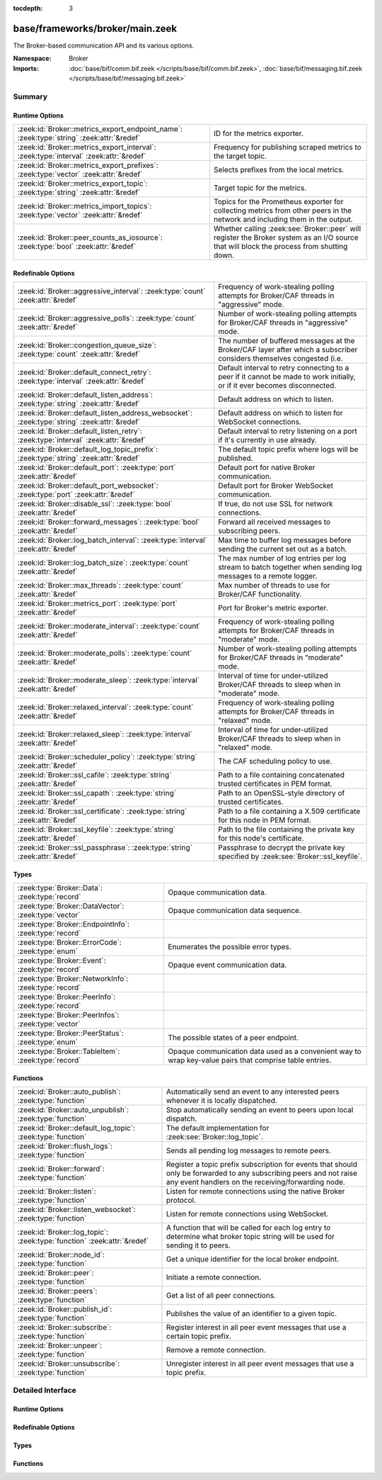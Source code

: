 :tocdepth: 3

base/frameworks/broker/main.zeek
================================
.. zeek:namespace:: Broker

The Broker-based communication API and its various options.

:Namespace: Broker
:Imports: :doc:`base/bif/comm.bif.zeek </scripts/base/bif/comm.bif.zeek>`, :doc:`base/bif/messaging.bif.zeek </scripts/base/bif/messaging.bif.zeek>`

Summary
~~~~~~~
Runtime Options
###############
======================================================================================== ====================================================================
:zeek:id:`Broker::metrics_export_endpoint_name`: :zeek:type:`string` :zeek:attr:`&redef` ID for the metrics exporter.
:zeek:id:`Broker::metrics_export_interval`: :zeek:type:`interval` :zeek:attr:`&redef`    Frequency for publishing scraped metrics to the target topic.
:zeek:id:`Broker::metrics_export_prefixes`: :zeek:type:`vector` :zeek:attr:`&redef`      Selects prefixes from the local metrics.
:zeek:id:`Broker::metrics_export_topic`: :zeek:type:`string` :zeek:attr:`&redef`         Target topic for the metrics.
:zeek:id:`Broker::metrics_import_topics`: :zeek:type:`vector` :zeek:attr:`&redef`        Topics for the Prometheus exporter for collecting metrics from other
                                                                                         peers in the network and including them in the output.
:zeek:id:`Broker::peer_counts_as_iosource`: :zeek:type:`bool` :zeek:attr:`&redef`        Whether calling :zeek:see:`Broker::peer` will register the Broker
                                                                                         system as an I/O source that will block the process from shutting
                                                                                         down.
======================================================================================== ====================================================================

Redefinable Options
###################
============================================================================================ =======================================================================
:zeek:id:`Broker::aggressive_interval`: :zeek:type:`count` :zeek:attr:`&redef`               Frequency of work-stealing polling attempts for Broker/CAF threads
                                                                                             in "aggressive" mode.
:zeek:id:`Broker::aggressive_polls`: :zeek:type:`count` :zeek:attr:`&redef`                  Number of work-stealing polling attempts for Broker/CAF threads
                                                                                             in "aggressive" mode.
:zeek:id:`Broker::congestion_queue_size`: :zeek:type:`count` :zeek:attr:`&redef`             The number of buffered messages at the Broker/CAF layer after which
                                                                                             a subscriber considers themselves congested (i.e.
:zeek:id:`Broker::default_connect_retry`: :zeek:type:`interval` :zeek:attr:`&redef`          Default interval to retry connecting to a peer if it cannot be made to
                                                                                             work initially, or if it ever becomes disconnected.
:zeek:id:`Broker::default_listen_address`: :zeek:type:`string` :zeek:attr:`&redef`           Default address on which to listen.
:zeek:id:`Broker::default_listen_address_websocket`: :zeek:type:`string` :zeek:attr:`&redef` Default address on which to listen for WebSocket connections.
:zeek:id:`Broker::default_listen_retry`: :zeek:type:`interval` :zeek:attr:`&redef`           Default interval to retry listening on a port if it's currently in
                                                                                             use already.
:zeek:id:`Broker::default_log_topic_prefix`: :zeek:type:`string` :zeek:attr:`&redef`         The default topic prefix where logs will be published.
:zeek:id:`Broker::default_port`: :zeek:type:`port` :zeek:attr:`&redef`                       Default port for native Broker communication.
:zeek:id:`Broker::default_port_websocket`: :zeek:type:`port` :zeek:attr:`&redef`             Default port for Broker WebSocket communication.
:zeek:id:`Broker::disable_ssl`: :zeek:type:`bool` :zeek:attr:`&redef`                        If true, do not use SSL for network connections.
:zeek:id:`Broker::forward_messages`: :zeek:type:`bool` :zeek:attr:`&redef`                   Forward all received messages to subscribing peers.
:zeek:id:`Broker::log_batch_interval`: :zeek:type:`interval` :zeek:attr:`&redef`             Max time to buffer log messages before sending the current set out as a
                                                                                             batch.
:zeek:id:`Broker::log_batch_size`: :zeek:type:`count` :zeek:attr:`&redef`                    The max number of log entries per log stream to batch together when
                                                                                             sending log messages to a remote logger.
:zeek:id:`Broker::max_threads`: :zeek:type:`count` :zeek:attr:`&redef`                       Max number of threads to use for Broker/CAF functionality.
:zeek:id:`Broker::metrics_port`: :zeek:type:`port` :zeek:attr:`&redef`                       Port for Broker's metric exporter.
:zeek:id:`Broker::moderate_interval`: :zeek:type:`count` :zeek:attr:`&redef`                 Frequency of work-stealing polling attempts for Broker/CAF threads
                                                                                             in "moderate" mode.
:zeek:id:`Broker::moderate_polls`: :zeek:type:`count` :zeek:attr:`&redef`                    Number of work-stealing polling attempts for Broker/CAF threads
                                                                                             in "moderate" mode.
:zeek:id:`Broker::moderate_sleep`: :zeek:type:`interval` :zeek:attr:`&redef`                 Interval of time for under-utilized Broker/CAF threads to sleep
                                                                                             when in "moderate" mode.
:zeek:id:`Broker::relaxed_interval`: :zeek:type:`count` :zeek:attr:`&redef`                  Frequency of work-stealing polling attempts for Broker/CAF threads
                                                                                             in "relaxed" mode.
:zeek:id:`Broker::relaxed_sleep`: :zeek:type:`interval` :zeek:attr:`&redef`                  Interval of time for under-utilized Broker/CAF threads to sleep
                                                                                             when in "relaxed" mode.
:zeek:id:`Broker::scheduler_policy`: :zeek:type:`string` :zeek:attr:`&redef`                 The CAF scheduling policy to use.
:zeek:id:`Broker::ssl_cafile`: :zeek:type:`string` :zeek:attr:`&redef`                       Path to a file containing concatenated trusted certificates
                                                                                             in PEM format.
:zeek:id:`Broker::ssl_capath`: :zeek:type:`string` :zeek:attr:`&redef`                       Path to an OpenSSL-style directory of trusted certificates.
:zeek:id:`Broker::ssl_certificate`: :zeek:type:`string` :zeek:attr:`&redef`                  Path to a file containing a X.509 certificate for this
                                                                                             node in PEM format.
:zeek:id:`Broker::ssl_keyfile`: :zeek:type:`string` :zeek:attr:`&redef`                      Path to the file containing the private key for this node's
                                                                                             certificate.
:zeek:id:`Broker::ssl_passphrase`: :zeek:type:`string` :zeek:attr:`&redef`                   Passphrase to decrypt the private key specified by
                                                                                             :zeek:see:`Broker::ssl_keyfile`.
============================================================================================ =======================================================================

Types
#####
====================================================== ====================================================================
:zeek:type:`Broker::Data`: :zeek:type:`record`         Opaque communication data.
:zeek:type:`Broker::DataVector`: :zeek:type:`vector`   Opaque communication data sequence.
:zeek:type:`Broker::EndpointInfo`: :zeek:type:`record` 
:zeek:type:`Broker::ErrorCode`: :zeek:type:`enum`      Enumerates the possible error types.
:zeek:type:`Broker::Event`: :zeek:type:`record`        Opaque event communication data.
:zeek:type:`Broker::NetworkInfo`: :zeek:type:`record`  
:zeek:type:`Broker::PeerInfo`: :zeek:type:`record`     
:zeek:type:`Broker::PeerInfos`: :zeek:type:`vector`    
:zeek:type:`Broker::PeerStatus`: :zeek:type:`enum`     The possible states of a peer endpoint.
:zeek:type:`Broker::TableItem`: :zeek:type:`record`    Opaque communication data used as a convenient way to wrap key-value
                                                       pairs that comprise table entries.
====================================================== ====================================================================

Functions
#########
======================================================================= =======================================================================
:zeek:id:`Broker::auto_publish`: :zeek:type:`function`                  Automatically send an event to any interested peers whenever it is
                                                                        locally dispatched.
:zeek:id:`Broker::auto_unpublish`: :zeek:type:`function`                Stop automatically sending an event to peers upon local dispatch.
:zeek:id:`Broker::default_log_topic`: :zeek:type:`function`             The default implementation for :zeek:see:`Broker::log_topic`.
:zeek:id:`Broker::flush_logs`: :zeek:type:`function`                    Sends all pending log messages to remote peers.
:zeek:id:`Broker::forward`: :zeek:type:`function`                       Register a topic prefix subscription for events that should only be
                                                                        forwarded to any subscribing peers and not raise any event handlers
                                                                        on the receiving/forwarding node.
:zeek:id:`Broker::listen`: :zeek:type:`function`                        Listen for remote connections using the native Broker protocol.
:zeek:id:`Broker::listen_websocket`: :zeek:type:`function`              Listen for remote connections using WebSocket.
:zeek:id:`Broker::log_topic`: :zeek:type:`function` :zeek:attr:`&redef` A function that will be called for each log entry to determine what
                                                                        broker topic string will be used for sending it to peers.
:zeek:id:`Broker::node_id`: :zeek:type:`function`                       Get a unique identifier for the local broker endpoint.
:zeek:id:`Broker::peer`: :zeek:type:`function`                          Initiate a remote connection.
:zeek:id:`Broker::peers`: :zeek:type:`function`                         Get a list of all peer connections.
:zeek:id:`Broker::publish_id`: :zeek:type:`function`                    Publishes the value of an identifier to a given topic.
:zeek:id:`Broker::subscribe`: :zeek:type:`function`                     Register interest in all peer event messages that use a certain topic
                                                                        prefix.
:zeek:id:`Broker::unpeer`: :zeek:type:`function`                        Remove a remote connection.
:zeek:id:`Broker::unsubscribe`: :zeek:type:`function`                   Unregister interest in all peer event messages that use a topic prefix.
======================================================================= =======================================================================


Detailed Interface
~~~~~~~~~~~~~~~~~~
Runtime Options
###############
.. zeek:id:: Broker::metrics_export_endpoint_name
   :source-code: base/frameworks/broker/main.zeek 170 170

   :Type: :zeek:type:`string`
   :Attributes: :zeek:attr:`&redef`
   :Default: ``""``

   ID for the metrics exporter. When setting a target topic for the
   exporter, Broker sets this option to the suffix of the new topic *unless*
   the ID is a non-empty string. Since setting a topic starts the periodic
   publishing of events, we recommend setting the ID always first or avoid
   setting it at all if the topic suffix serves as a good-enough ID. Zeek
   overrides any value provided in zeek_init or earlier at startup if the
   environment variable BROKER_METRICS_ENDPOINT_NAME is defined.

.. zeek:id:: Broker::metrics_export_interval
   :source-code: base/frameworks/broker/main.zeek 147 147

   :Type: :zeek:type:`interval`
   :Attributes: :zeek:attr:`&redef`
   :Default: ``1.0 sec``

   Frequency for publishing scraped metrics to the target topic. Zeek
   overrides any value provided in zeek_init or earlier at startup if the
   environment variable BROKER_METRICS_EXPORT_INTERVAL is defined.

.. zeek:id:: Broker::metrics_export_prefixes
   :source-code: base/frameworks/broker/main.zeek 175 175

   :Type: :zeek:type:`vector` of :zeek:type:`string`
   :Attributes: :zeek:attr:`&redef`
   :Default:

      ::

         []


   Selects prefixes from the local metrics. Only metrics with prefixes
   listed in this variable are included when publishing local metrics.
   Setting an empty vector selects *all* metrics.

.. zeek:id:: Broker::metrics_export_topic
   :source-code: base/frameworks/broker/main.zeek 153 153

   :Type: :zeek:type:`string`
   :Attributes: :zeek:attr:`&redef`
   :Default: ``""``

   Target topic for the metrics. Setting a non-empty string starts the
   periodic publishing of local metrics. Zeek overrides any value provided in
   zeek_init or earlier at startup if the environment variable
   BROKER_METRICS_EXPORT_TOPIC is defined.

.. zeek:id:: Broker::metrics_import_topics
   :source-code: base/frameworks/broker/main.zeek 161 161

   :Type: :zeek:type:`vector` of :zeek:type:`string`
   :Attributes: :zeek:attr:`&redef`
   :Default:

      ::

         []


   Topics for the Prometheus exporter for collecting metrics from other
   peers in the network and including them in the output. Has no effect when
   not exporting the metrics to Prometheus.
   
   Zeek overrides any value provided in zeek_init or earlier at startup if
   the environment variable BROKER_METRICS_IMPORT_TOPICS is defined.

.. zeek:id:: Broker::peer_counts_as_iosource
   :source-code: base/frameworks/broker/main.zeek 136 136

   :Type: :zeek:type:`bool`
   :Attributes: :zeek:attr:`&redef`
   :Default: ``T``

   Whether calling :zeek:see:`Broker::peer` will register the Broker
   system as an I/O source that will block the process from shutting
   down.  For example, set this to false when you are reading pcaps,
   but also want to initiate a Broker peering and still shutdown after
   done reading the pcap.

Redefinable Options
###################
.. zeek:id:: Broker::aggressive_interval
   :source-code: base/frameworks/broker/main.zeek 118 118

   :Type: :zeek:type:`count`
   :Attributes: :zeek:attr:`&redef`
   :Default: ``4``

   Frequency of work-stealing polling attempts for Broker/CAF threads
   in "aggressive" mode.  Only used for the "stealing" scheduler policy.

.. zeek:id:: Broker::aggressive_polls
   :source-code: base/frameworks/broker/main.zeek 110 110

   :Type: :zeek:type:`count`
   :Attributes: :zeek:attr:`&redef`
   :Default: ``5``

   Number of work-stealing polling attempts for Broker/CAF threads
   in "aggressive" mode.  Only used for the "stealing" scheduler policy.

.. zeek:id:: Broker::congestion_queue_size
   :source-code: base/frameworks/broker/main.zeek 75 75

   :Type: :zeek:type:`count`
   :Attributes: :zeek:attr:`&redef`
   :Default: ``200``

   The number of buffered messages at the Broker/CAF layer after which
   a subscriber considers themselves congested (i.e. tune the congestion
   control mechanisms).

.. zeek:id:: Broker::default_connect_retry
   :source-code: base/frameworks/broker/main.zeek 39 39

   :Type: :zeek:type:`interval`
   :Attributes: :zeek:attr:`&redef`
   :Default: ``30.0 secs``

   Default interval to retry connecting to a peer if it cannot be made to
   work initially, or if it ever becomes disconnected.  Use of the
   ZEEK_DEFAULT_CONNECT_RETRY environment variable (set as number of
   seconds) will override this option and also any values given to
   :zeek:see:`Broker::peer`.

.. zeek:id:: Broker::default_listen_address
   :source-code: base/frameworks/broker/main.zeek 27 27

   :Type: :zeek:type:`string`
   :Attributes: :zeek:attr:`&redef`
   :Default: ``""``
   :Redefinition: from :doc:`/scripts/policy/frameworks/management/agent/boot.zeek`

      ``=``::

         127.0.0.1


   Default address on which to listen.
   
   .. zeek:see:: Broker::listen

.. zeek:id:: Broker::default_listen_address_websocket
   :source-code: base/frameworks/broker/main.zeek 32 32

   :Type: :zeek:type:`string`
   :Attributes: :zeek:attr:`&redef`
   :Default: ``""``

   Default address on which to listen for WebSocket connections.
   
   .. zeek:see:: Broker::listen_websocket

.. zeek:id:: Broker::default_listen_retry
   :source-code: base/frameworks/broker/main.zeek 22 22

   :Type: :zeek:type:`interval`
   :Attributes: :zeek:attr:`&redef`
   :Default: ``30.0 secs``

   Default interval to retry listening on a port if it's currently in
   use already.  Use of the ZEEK_DEFAULT_LISTEN_RETRY environment variable
   (set as a number of seconds) will override this option and also
   any values given to :zeek:see:`Broker::listen`.

.. zeek:id:: Broker::default_log_topic_prefix
   :source-code: base/frameworks/broker/main.zeek 179 179

   :Type: :zeek:type:`string`
   :Attributes: :zeek:attr:`&redef`
   :Default: ``"zeek/logs/"``

   The default topic prefix where logs will be published.  The log's stream
   id is appended when writing to a particular stream.

.. zeek:id:: Broker::default_port
   :source-code: base/frameworks/broker/main.zeek 8 8

   :Type: :zeek:type:`port`
   :Attributes: :zeek:attr:`&redef`
   :Default: ``9999/tcp``

   Default port for native Broker communication. Where not specified
   otherwise, this is the port to connect to and listen on.

.. zeek:id:: Broker::default_port_websocket
   :source-code: base/frameworks/broker/main.zeek 16 16

   :Type: :zeek:type:`port`
   :Attributes: :zeek:attr:`&redef`
   :Default: ``9997/tcp``

   Default port for Broker WebSocket communication. Where not specified
   otherwise, this is the port to connect to and listen on for
   WebSocket connections.
   
   See the Broker documentation for a specification of the message
   format over WebSocket connections.

.. zeek:id:: Broker::disable_ssl
   :source-code: base/frameworks/broker/main.zeek 45 45

   :Type: :zeek:type:`bool`
   :Attributes: :zeek:attr:`&redef`
   :Default: ``F``

   If true, do not use SSL for network connections. By default, SSL will
   even be used if no certificates / CAs have been configured. In that case
   (which is the default) the communication will be encrypted, but not
   authenticated.

.. zeek:id:: Broker::forward_messages
   :source-code: base/frameworks/broker/main.zeek 129 129

   :Type: :zeek:type:`bool`
   :Attributes: :zeek:attr:`&redef`
   :Default: ``F``

   Forward all received messages to subscribing peers.

.. zeek:id:: Broker::log_batch_interval
   :source-code: base/frameworks/broker/main.zeek 83 83

   :Type: :zeek:type:`interval`
   :Attributes: :zeek:attr:`&redef`
   :Default: ``1.0 sec``

   Max time to buffer log messages before sending the current set out as a
   batch.

.. zeek:id:: Broker::log_batch_size
   :source-code: base/frameworks/broker/main.zeek 79 79

   :Type: :zeek:type:`count`
   :Attributes: :zeek:attr:`&redef`
   :Default: ``400``

   The max number of log entries per log stream to batch together when
   sending log messages to a remote logger.

.. zeek:id:: Broker::max_threads
   :source-code: base/frameworks/broker/main.zeek 87 87

   :Type: :zeek:type:`count`
   :Attributes: :zeek:attr:`&redef`
   :Default: ``1``

   Max number of threads to use for Broker/CAF functionality.  The
   ZEEK_BROKER_MAX_THREADS environment variable overrides this setting.

.. zeek:id:: Broker::metrics_port
   :source-code: base/frameworks/broker/main.zeek 142 142

   :Type: :zeek:type:`port`
   :Attributes: :zeek:attr:`&redef`
   :Default: ``0/unknown``

   Port for Broker's metric exporter. Setting this to a valid TCP port causes
   Broker to make metrics available to Prometheus scrapers via HTTP. Zeek
   overrides any value provided in zeek_init or earlier at startup if the
   environment variable BROKER_METRICS_PORT is defined.

.. zeek:id:: Broker::moderate_interval
   :source-code: base/frameworks/broker/main.zeek 122 122

   :Type: :zeek:type:`count`
   :Attributes: :zeek:attr:`&redef`
   :Default: ``2``

   Frequency of work-stealing polling attempts for Broker/CAF threads
   in "moderate" mode.  Only used for the "stealing" scheduler policy.

.. zeek:id:: Broker::moderate_polls
   :source-code: base/frameworks/broker/main.zeek 114 114

   :Type: :zeek:type:`count`
   :Attributes: :zeek:attr:`&redef`
   :Default: ``5``

   Number of work-stealing polling attempts for Broker/CAF threads
   in "moderate" mode.  Only used for the "stealing" scheduler policy.

.. zeek:id:: Broker::moderate_sleep
   :source-code: base/frameworks/broker/main.zeek 102 102

   :Type: :zeek:type:`interval`
   :Attributes: :zeek:attr:`&redef`
   :Default: ``16.0 msecs``

   Interval of time for under-utilized Broker/CAF threads to sleep
   when in "moderate" mode.  Only used for the "stealing" scheduler policy.

.. zeek:id:: Broker::relaxed_interval
   :source-code: base/frameworks/broker/main.zeek 126 126

   :Type: :zeek:type:`count`
   :Attributes: :zeek:attr:`&redef`
   :Default: ``1``

   Frequency of work-stealing polling attempts for Broker/CAF threads
   in "relaxed" mode.  Only used for the "stealing" scheduler policy.

.. zeek:id:: Broker::relaxed_sleep
   :source-code: base/frameworks/broker/main.zeek 106 106

   :Type: :zeek:type:`interval`
   :Attributes: :zeek:attr:`&redef`
   :Default: ``64.0 msecs``

   Interval of time for under-utilized Broker/CAF threads to sleep
   when in "relaxed" mode.  Only used for the "stealing" scheduler policy.

.. zeek:id:: Broker::scheduler_policy
   :source-code: base/frameworks/broker/main.zeek 98 98

   :Type: :zeek:type:`string`
   :Attributes: :zeek:attr:`&redef`
   :Default: ``"sharing"``

   The CAF scheduling policy to use.  Available options are "sharing" and
   "stealing".  The "sharing" policy uses a single, global work queue along
   with mutex and condition variable used for accessing it, which may be
   better for cases that don't require much concurrency or need lower power
   consumption.  The "stealing" policy uses multiple work queues protected
   by spinlocks, which may be better for use-cases that have more
   concurrency needs.  E.g. may be worth testing the "stealing" policy
   along with dedicating more threads if a lot of data store processing is
   required.

.. zeek:id:: Broker::ssl_cafile
   :source-code: base/frameworks/broker/main.zeek 50 50

   :Type: :zeek:type:`string`
   :Attributes: :zeek:attr:`&redef`
   :Default: ``""``

   Path to a file containing concatenated trusted certificates
   in PEM format. If set, Zeek will require valid certificates for
   all peers.

.. zeek:id:: Broker::ssl_capath
   :source-code: base/frameworks/broker/main.zeek 55 55

   :Type: :zeek:type:`string`
   :Attributes: :zeek:attr:`&redef`
   :Default: ``""``

   Path to an OpenSSL-style directory of trusted certificates.
   If set, Zeek will require valid certificates for
   all peers.

.. zeek:id:: Broker::ssl_certificate
   :source-code: base/frameworks/broker/main.zeek 60 60

   :Type: :zeek:type:`string`
   :Attributes: :zeek:attr:`&redef`
   :Default: ``""``

   Path to a file containing a X.509 certificate for this
   node in PEM format. If set, Zeek will require valid certificates for
   all peers.

.. zeek:id:: Broker::ssl_keyfile
   :source-code: base/frameworks/broker/main.zeek 70 70

   :Type: :zeek:type:`string`
   :Attributes: :zeek:attr:`&redef`
   :Default: ``""``

   Path to the file containing the private key for this node's
   certificate. If set, Zeek will require valid certificates for
   all peers.

.. zeek:id:: Broker::ssl_passphrase
   :source-code: base/frameworks/broker/main.zeek 65 65

   :Type: :zeek:type:`string`
   :Attributes: :zeek:attr:`&redef`
   :Default: ``""``

   Passphrase to decrypt the private key specified by
   :zeek:see:`Broker::ssl_keyfile`. If set, Zeek will require valid
   certificates for all peers.

Types
#####
.. zeek:type:: Broker::Data
   :source-code: base/frameworks/broker/main.zeek 269 271

   :Type: :zeek:type:`record`

      data: :zeek:type:`opaque` of Broker::Data :zeek:attr:`&optional`

   Opaque communication data.

.. zeek:type:: Broker::DataVector
   :source-code: base/frameworks/broker/main.zeek 274 274

   :Type: :zeek:type:`vector` of :zeek:type:`Broker::Data`

   Opaque communication data sequence.

.. zeek:type:: Broker::EndpointInfo
   :source-code: base/frameworks/broker/main.zeek 254 259

   :Type: :zeek:type:`record`

      id: :zeek:type:`string`
         A unique identifier of the node.

      network: :zeek:type:`Broker::NetworkInfo` :zeek:attr:`&optional`
         Network-level information.


.. zeek:type:: Broker::ErrorCode
   :source-code: base/frameworks/broker/main.zeek 200 200

   :Type: :zeek:type:`enum`

      .. zeek:enum:: Broker::NO_ERROR Broker::ErrorCode

         (present if :doc:`/scripts/base/bif/comm.bif.zeek` is loaded)


      .. zeek:enum:: Broker::UNSPECIFIED Broker::ErrorCode

         The unspecified default error code.

      .. zeek:enum:: Broker::PEER_INCOMPATIBLE Broker::ErrorCode

         Version incompatibility.

      .. zeek:enum:: Broker::PEER_INVALID Broker::ErrorCode

         Referenced peer does not exist.

      .. zeek:enum:: Broker::PEER_UNAVAILABLE Broker::ErrorCode

         Remote peer not listening.

      .. zeek:enum:: Broker::PEER_DISCONNECT_DURING_HANDSHAKE Broker::ErrorCode

         (present if :doc:`/scripts/base/bif/comm.bif.zeek` is loaded)


      .. zeek:enum:: Broker::PEER_TIMEOUT Broker::ErrorCode

         A peering request timed out.

      .. zeek:enum:: Broker::MASTER_EXISTS Broker::ErrorCode

         Master with given name already exists.

      .. zeek:enum:: Broker::NO_SUCH_MASTER Broker::ErrorCode

         Master with given name does not exist.

      .. zeek:enum:: Broker::NO_SUCH_KEY Broker::ErrorCode

         The given data store key does not exist.

      .. zeek:enum:: Broker::REQUEST_TIMEOUT Broker::ErrorCode

         The store operation timed out.

      .. zeek:enum:: Broker::TYPE_CLASH Broker::ErrorCode

         The operation expected a different type than provided.

      .. zeek:enum:: Broker::INVALID_DATA Broker::ErrorCode

         The data value cannot be used to carry out the desired operation.

      .. zeek:enum:: Broker::BACKEND_FAILURE Broker::ErrorCode

         The storage backend failed to execute the operation.

      .. zeek:enum:: Broker::STALE_DATA Broker::ErrorCode

         The storage backend failed to execute the operation.

      .. zeek:enum:: Broker::CANNOT_OPEN_FILE Broker::ErrorCode

         (present if :doc:`/scripts/base/bif/comm.bif.zeek` is loaded)


      .. zeek:enum:: Broker::CANNOT_WRITE_FILE Broker::ErrorCode

         (present if :doc:`/scripts/base/bif/comm.bif.zeek` is loaded)


      .. zeek:enum:: Broker::INVALID_TOPIC_KEY Broker::ErrorCode

         (present if :doc:`/scripts/base/bif/comm.bif.zeek` is loaded)


      .. zeek:enum:: Broker::END_OF_FILE Broker::ErrorCode

         (present if :doc:`/scripts/base/bif/comm.bif.zeek` is loaded)


      .. zeek:enum:: Broker::INVALID_TAG Broker::ErrorCode

         (present if :doc:`/scripts/base/bif/comm.bif.zeek` is loaded)


      .. zeek:enum:: Broker::INVALID_STATUS Broker::ErrorCode

         (present if :doc:`/scripts/base/bif/comm.bif.zeek` is loaded)


      .. zeek:enum:: Broker::CAF_ERROR Broker::ErrorCode

         Catch-all for a CAF-level problem.

   Enumerates the possible error types.

.. zeek:type:: Broker::Event
   :source-code: base/frameworks/broker/main.zeek 277 282

   :Type: :zeek:type:`record`

      name: :zeek:type:`string` :zeek:attr:`&optional`
         The name of the event.  Not set if invalid event or arguments.

      args: :zeek:type:`Broker::DataVector`
         The arguments to the event.

   Opaque event communication data.

.. zeek:type:: Broker::NetworkInfo
   :source-code: base/frameworks/broker/main.zeek 247 252

   :Type: :zeek:type:`record`

      address: :zeek:type:`string` :zeek:attr:`&log`
         The IP address or hostname where the endpoint listens.

      bound_port: :zeek:type:`port` :zeek:attr:`&log`
         The port where the endpoint is bound to.


.. zeek:type:: Broker::PeerInfo
   :source-code: base/frameworks/broker/main.zeek 261 264

   :Type: :zeek:type:`record`

      peer: :zeek:type:`Broker::EndpointInfo`

      status: :zeek:type:`Broker::PeerStatus`


.. zeek:type:: Broker::PeerInfos
   :source-code: base/frameworks/broker/main.zeek 266 266

   :Type: :zeek:type:`vector` of :zeek:type:`Broker::PeerInfo`


.. zeek:type:: Broker::PeerStatus
   :source-code: base/frameworks/broker/main.zeek 232 232

   :Type: :zeek:type:`enum`

      .. zeek:enum:: Broker::INITIALIZING Broker::PeerStatus

         The peering process is initiated.

      .. zeek:enum:: Broker::CONNECTING Broker::PeerStatus

         Connection establishment in process.

      .. zeek:enum:: Broker::CONNECTED Broker::PeerStatus

         Connection established, peering pending.

      .. zeek:enum:: Broker::PEERED Broker::PeerStatus

         Successfully peered.

      .. zeek:enum:: Broker::DISCONNECTED Broker::PeerStatus

         Connection to remote peer lost.

      .. zeek:enum:: Broker::RECONNECTING Broker::PeerStatus

         Reconnecting to peer after a lost connection.

   The possible states of a peer endpoint.

.. zeek:type:: Broker::TableItem
   :source-code: base/frameworks/broker/main.zeek 286 289

   :Type: :zeek:type:`record`

      key: :zeek:type:`Broker::Data`

      val: :zeek:type:`Broker::Data`

   Opaque communication data used as a convenient way to wrap key-value
   pairs that comprise table entries.

Functions
#########
.. zeek:id:: Broker::auto_publish
   :source-code: base/frameworks/broker/main.zeek 612 615

   :Type: :zeek:type:`function` (topic: :zeek:type:`string`, ev: :zeek:type:`any`) : :zeek:type:`bool`

   Automatically send an event to any interested peers whenever it is
   locally dispatched. (For example, using "event my_event(...);" in a
   script.)
   

   :param topic: a topic string associated with the event message.
          Peers advertise interest by registering a subscription to some
          prefix of this topic name.
   

   :param ev: a Zeek event value.
   

   :returns: true if automatic event sending is now enabled.

.. zeek:id:: Broker::auto_unpublish
   :source-code: base/frameworks/broker/main.zeek 617 620

   :Type: :zeek:type:`function` (topic: :zeek:type:`string`, ev: :zeek:type:`any`) : :zeek:type:`bool`

   Stop automatically sending an event to peers upon local dispatch.
   

   :param topic: a topic originally given to :zeek:see:`Broker::auto_publish`.
   

   :param ev: an event originally given to :zeek:see:`Broker::auto_publish`.
   

   :returns: true if automatic events will not occur for the topic/event
            pair.

.. zeek:id:: Broker::default_log_topic
   :source-code: base/frameworks/broker/main.zeek 182 185

   :Type: :zeek:type:`function` (id: :zeek:type:`Log::ID`, path: :zeek:type:`string`) : :zeek:type:`string`

   The default implementation for :zeek:see:`Broker::log_topic`.

.. zeek:id:: Broker::flush_logs
   :source-code: base/frameworks/broker/main.zeek 587 590

   :Type: :zeek:type:`function` () : :zeek:type:`count`

   Sends all pending log messages to remote peers.  This normally
   doesn't need to be used except for test cases that are time-sensitive.

.. zeek:id:: Broker::forward
   :source-code: base/frameworks/broker/main.zeek 602 605

   :Type: :zeek:type:`function` (topic_prefix: :zeek:type:`string`) : :zeek:type:`bool`

   Register a topic prefix subscription for events that should only be
   forwarded to any subscribing peers and not raise any event handlers
   on the receiving/forwarding node.  i.e. it's the same as
   :zeek:see:`Broker::subscribe` except matching events are not raised
   on the receiver, just forwarded.  Use :zeek:see:`Broker::unsubscribe`
   with the same argument to undo this operation.
   

   :param topic_prefix: a prefix to match against remote message topics.
                 e.g. an empty prefix matches everything and "a" matches
                 "alice" and "amy" but not "bob".
   

   :returns: true if a new event forwarding/subscription is now registered.

.. zeek:id:: Broker::listen
   :source-code: base/frameworks/broker/main.zeek 526 542

   :Type: :zeek:type:`function` (a: :zeek:type:`string` :zeek:attr:`&default` = :zeek:see:`Broker::default_listen_address` :zeek:attr:`&optional`, p: :zeek:type:`port` :zeek:attr:`&default` = :zeek:see:`Broker::default_port` :zeek:attr:`&optional`, retry: :zeek:type:`interval` :zeek:attr:`&default` = :zeek:see:`Broker::default_listen_retry` :zeek:attr:`&optional`) : :zeek:type:`port`

   Listen for remote connections using the native Broker protocol.
   

   :param a: an address string on which to accept connections, e.g.
      "127.0.0.1".  An empty string refers to INADDR_ANY.
   

   :param p: the TCP port to listen on. The value 0 means that the OS should choose
      the next available free port.
   

   :param retry: If non-zero, retries listening in regular intervals if the port cannot be
          acquired immediately. 0 disables retries.  If the
          ZEEK_DEFAULT_LISTEN_RETRY environment variable is set (as number
          of seconds), it overrides any value given here.
   

   :returns: the bound port or 0/? on failure.
   
   .. zeek:see:: Broker::status

.. zeek:id:: Broker::listen_websocket
   :source-code: base/frameworks/broker/main.zeek 549 565

   :Type: :zeek:type:`function` (a: :zeek:type:`string` :zeek:attr:`&default` = :zeek:see:`Broker::default_listen_address_websocket` :zeek:attr:`&optional`, p: :zeek:type:`port` :zeek:attr:`&default` = :zeek:see:`Broker::default_port_websocket` :zeek:attr:`&optional`, retry: :zeek:type:`interval` :zeek:attr:`&default` = :zeek:see:`Broker::default_listen_retry` :zeek:attr:`&optional`) : :zeek:type:`port`

   Listen for remote connections using WebSocket.
   

   :param a: an address string on which to accept connections, e.g.
      "127.0.0.1".  An empty string refers to INADDR_ANY.
   

   :param p: the TCP port to listen on. The value 0 means that the OS should choose
      the next available free port.
   

   :param retry: If non-zero, retries listening in regular intervals if the port cannot be
          acquired immediately. 0 disables retries.  If the
          ZEEK_DEFAULT_LISTEN_RETRY environment variable is set (as number
          of seconds), it overrides any value given here.
   

   :returns: the bound port or 0/? on failure.
   
   .. zeek:see:: Broker::status

.. zeek:id:: Broker::log_topic
   :source-code: base/frameworks/broker/main.zeek 182 185

   :Type: :zeek:type:`function` (id: :zeek:type:`Log::ID`, path: :zeek:type:`string`) : :zeek:type:`string`
   :Attributes: :zeek:attr:`&redef`

   A function that will be called for each log entry to determine what
   broker topic string will be used for sending it to peers.  The
   default implementation will return a value based on
   :zeek:see:`Broker::default_log_topic_prefix`.
   

   :param id: the ID associated with the log stream entry that will be sent.
   

   :param path: the path to which the log stream entry will be output.
   

   :returns: a string representing the broker topic to which the log
            will be sent.

.. zeek:id:: Broker::node_id
   :source-code: base/frameworks/broker/main.zeek 582 585

   :Type: :zeek:type:`function` () : :zeek:type:`string`

   Get a unique identifier for the local broker endpoint.
   

   :returns: a unique identifier for the local broker endpoint.

.. zeek:id:: Broker::peer
   :source-code: base/frameworks/broker/main.zeek 567 570

   :Type: :zeek:type:`function` (a: :zeek:type:`string`, p: :zeek:type:`port` :zeek:attr:`&default` = :zeek:see:`Broker::default_port` :zeek:attr:`&optional`, retry: :zeek:type:`interval` :zeek:attr:`&default` = :zeek:see:`Broker::default_connect_retry` :zeek:attr:`&optional`) : :zeek:type:`bool`

   Initiate a remote connection.
   

   :param a: an address to connect to, e.g. "localhost" or "127.0.0.1".
   

   :param p: the TCP port on which the remote side is listening.
   

   :param retry: an interval at which to retry establishing the
          connection with the remote peer if it cannot be made initially, or
          if it ever becomes disconnected.  If the
          ZEEK_DEFAULT_CONNECT_RETRY environment variable is set (as number
          of seconds), it overrides any value given here.
   

   :returns: true if it's possible to try connecting with the peer and
            it's a new peer. The actual connection may not be established
            until a later point in time.
   
   .. zeek:see:: Broker::status

.. zeek:id:: Broker::peers
   :source-code: base/frameworks/broker/main.zeek 577 580

   :Type: :zeek:type:`function` () : :zeek:type:`vector` of :zeek:type:`Broker::PeerInfo`

   Get a list of all peer connections.
   

   :returns: a list of all peer connections.

.. zeek:id:: Broker::publish_id
   :source-code: base/frameworks/broker/main.zeek 592 595

   :Type: :zeek:type:`function` (topic: :zeek:type:`string`, id: :zeek:type:`string`) : :zeek:type:`bool`

   Publishes the value of an identifier to a given topic.  The subscribers
   will update their local value for that identifier on receipt.
   

   :param topic: a topic associated with the message.
   

   :param id: the identifier to publish.
   

   :returns: true if the message is sent.

.. zeek:id:: Broker::subscribe
   :source-code: base/frameworks/broker/main.zeek 597 600

   :Type: :zeek:type:`function` (topic_prefix: :zeek:type:`string`) : :zeek:type:`bool`

   Register interest in all peer event messages that use a certain topic
   prefix.  Note that subscriptions may not be altered immediately after
   calling (except during :zeek:see:`zeek_init`).
   

   :param topic_prefix: a prefix to match against remote message topics.
                 e.g. an empty prefix matches everything and "a" matches
                 "alice" and "amy" but not "bob".
   

   :returns: true if it's a new event subscription and it is now registered.

.. zeek:id:: Broker::unpeer
   :source-code: base/frameworks/broker/main.zeek 572 575

   :Type: :zeek:type:`function` (a: :zeek:type:`string`, p: :zeek:type:`port`) : :zeek:type:`bool`

   Remove a remote connection.
   
   Note that this does not terminate the connection to the peer, it
   just means that we won't exchange any further information with it
   unless peering resumes later.
   

   :param a: the address used in previous successful call to :zeek:see:`Broker::peer`.
   

   :param p: the port used in previous successful call to :zeek:see:`Broker::peer`.
   

   :returns: true if the arguments match a previously successful call to
            :zeek:see:`Broker::peer`.
   

   :param TODO: We do not have a function yet to terminate a connection.

.. zeek:id:: Broker::unsubscribe
   :source-code: base/frameworks/broker/main.zeek 607 610

   :Type: :zeek:type:`function` (topic_prefix: :zeek:type:`string`) : :zeek:type:`bool`

   Unregister interest in all peer event messages that use a topic prefix.
   Note that subscriptions may not be altered immediately after calling
   (except during :zeek:see:`zeek_init`).
   

   :param topic_prefix: a prefix previously supplied to a successful call to
                 :zeek:see:`Broker::subscribe` or :zeek:see:`Broker::forward`.
   

   :returns: true if interest in the topic prefix is no longer advertised.


